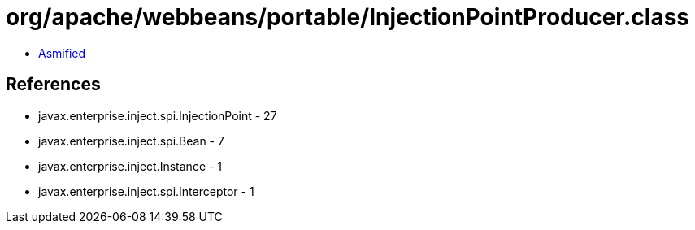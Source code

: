 = org/apache/webbeans/portable/InjectionPointProducer.class

 - link:InjectionPointProducer-asmified.java[Asmified]

== References

 - javax.enterprise.inject.spi.InjectionPoint - 27
 - javax.enterprise.inject.spi.Bean - 7
 - javax.enterprise.inject.Instance - 1
 - javax.enterprise.inject.spi.Interceptor - 1
